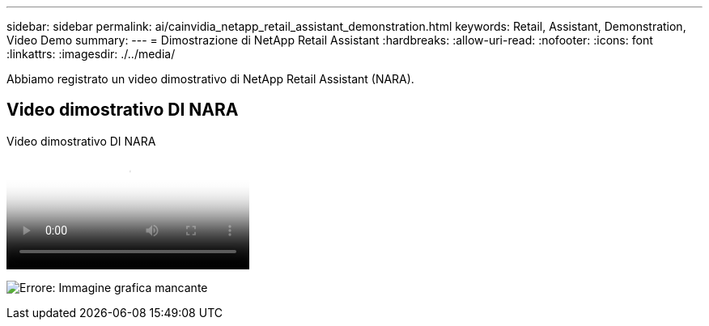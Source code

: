 ---
sidebar: sidebar 
permalink: ai/cainvidia_netapp_retail_assistant_demonstration.html 
keywords: Retail, Assistant, Demonstration, Video Demo 
summary:  
---
= Dimostrazione di NetApp Retail Assistant
:hardbreaks:
:allow-uri-read: 
:nofooter: 
:icons: font
:linkattrs: 
:imagesdir: ./../media/


[role="lead"]
Abbiamo registrato un video dimostrativo di NetApp Retail Assistant (NARA).



== Video dimostrativo DI NARA

.Video dimostrativo DI NARA
video::b4aae689-31b5-440c-8dde-ac050140ece7[panopto]
image:cainvidia_image4.png["Errore: Immagine grafica mancante"]
